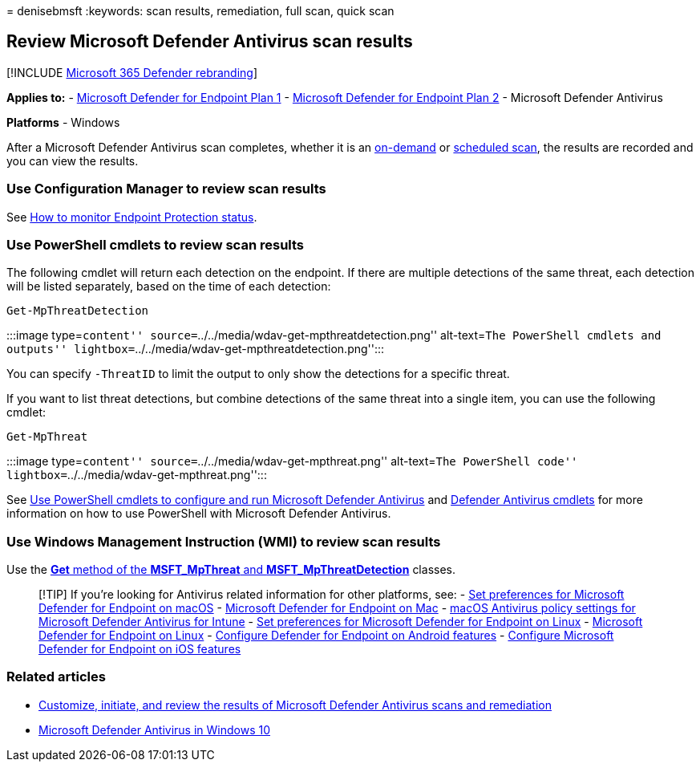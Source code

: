 = 
denisebmsft
:keywords: scan results, remediation, full scan, quick scan

== Review Microsoft Defender Antivirus scan results

{empty}[!INCLUDE link:../../includes/microsoft-defender.md[Microsoft 365
Defender rebranding]]

*Applies to:* -
https://go.microsoft.com/fwlink/p/?linkid=2154037[Microsoft Defender for
Endpoint Plan 1] -
https://go.microsoft.com/fwlink/p/?linkid=2154037[Microsoft Defender for
Endpoint Plan 2] - Microsoft Defender Antivirus

*Platforms* - Windows

After a Microsoft Defender Antivirus scan completes, whether it is an
link:run-scan-microsoft-defender-antivirus.md[on-demand] or
link:scheduled-catch-up-scans-microsoft-defender-antivirus.md[scheduled
scan], the results are recorded and you can view the results.

=== Use Configuration Manager to review scan results

See link:/configmgr/protect/deploy-use/monitor-endpoint-protection[How
to monitor Endpoint Protection status].

=== Use PowerShell cmdlets to review scan results

The following cmdlet will return each detection on the endpoint. If
there are multiple detections of the same threat, each detection will be
listed separately, based on the time of each detection:

[source,powershell]
----
Get-MpThreatDetection
----

:::image type=``content''
source=``../../media/wdav-get-mpthreatdetection.png'' alt-text=``The
PowerShell cmdlets and outputs''
lightbox=``../../media/wdav-get-mpthreatdetection.png'':::

You can specify `-ThreatID` to limit the output to only show the
detections for a specific threat.

If you want to list threat detections, but combine detections of the
same threat into a single item, you can use the following cmdlet:

[source,powershell]
----
Get-MpThreat
----

:::image type=``content'' source=``../../media/wdav-get-mpthreat.png''
alt-text=``The PowerShell code''
lightbox=``../../media/wdav-get-mpthreat.png'':::

See link:use-powershell-cmdlets-microsoft-defender-antivirus.md[Use
PowerShell cmdlets to configure and run Microsoft Defender Antivirus]
and link:/powershell/module/defender/[Defender Antivirus cmdlets] for
more information on how to use PowerShell with Microsoft Defender
Antivirus.

=== Use Windows Management Instruction (WMI) to review scan results

Use the
link:/previous-versions/windows/desktop/defender/windows-defender-wmiv2-apis-portal[*Get*
method of the *MSFT_MpThreat* and *MSFT_MpThreatDetection*] classes.

____
{empty}[!TIP] If you’re looking for Antivirus related information for
other platforms, see: - link:mac-preferences.md[Set preferences for
Microsoft Defender for Endpoint on macOS] -
link:microsoft-defender-endpoint-mac.md[Microsoft Defender for Endpoint
on Mac] -
link:/mem/intune/protect/antivirus-microsoft-defender-settings-macos[macOS
Antivirus policy settings for Microsoft Defender Antivirus for Intune] -
link:linux-preferences.md[Set preferences for Microsoft Defender for
Endpoint on Linux] - link:microsoft-defender-endpoint-linux.md[Microsoft
Defender for Endpoint on Linux] - link:android-configure.md[Configure
Defender for Endpoint on Android features] -
link:ios-configure-features.md[Configure Microsoft Defender for Endpoint
on iOS features]
____

=== Related articles

* link:customize-run-review-remediate-scans-microsoft-defender-antivirus.md[Customize&#44;
initiate&#44; and review the results of Microsoft Defender Antivirus scans
and remediation]
* link:microsoft-defender-antivirus-in-windows-10.md[Microsoft Defender
Antivirus in Windows 10]
